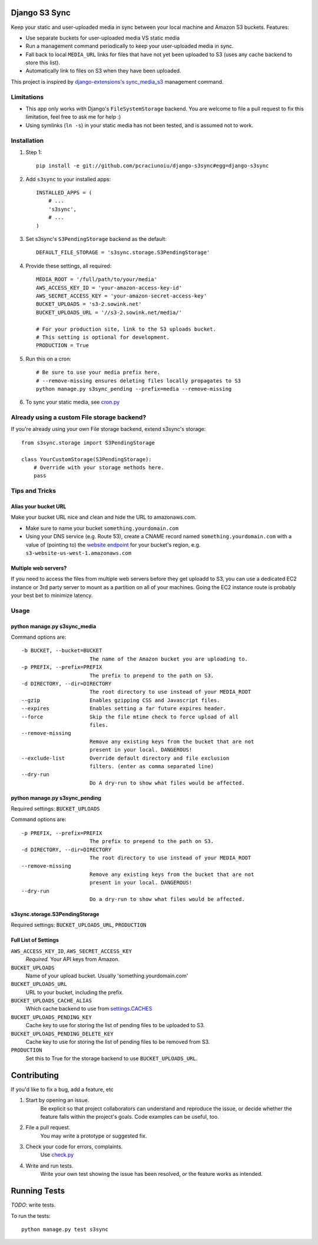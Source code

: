 Django S3 Sync
==============

Keep your static and user-uploaded media in sync between your local machine and Amazon S3 buckets. Features:

* Use separate buckets for user-uploaded media VS static media
* Run a management command periodically to keep your user-uploaded media in sync.
* Fall back to local ``MEDIA_URL`` links for files that have not yet been uploaded to S3 (uses any cache backend to store this list).
* Automatically link to files on S3 when they have been uploaded.

This project is inspired by `django-extensions's sync_media_s3 <https://github.com/django-extensions/django-extensions/blob/master/django_extensions/management/commands/sync_media_s3.py>`_ management command.

Limitations
-----------

* This app only works with Django's ``FileSystemStorage`` backend. You are welcome to file a pull request to fix this limitation, feel free to ask me for help :)
* Using symlinks (``ln -s``) in your static media has not been tested, and is assumed not to work.

Installation
------------

#. Step 1::

    pip install -e git://github.com/pcraciunoiu/django-s3sync#egg=django-s3sync

#. Add ``s3sync`` to your installed apps::

    INSTALLED_APPS = (
        # ...
        's3sync',
        # ...
    )

#. Set s3sync's ``S3PendingStorage`` backend as the default::

    DEFAULT_FILE_STORAGE = 's3sync.storage.S3PendingStorage'

#. Provide these settings, all required::

    MEDIA_ROOT = '/full/path/to/your/media'
    AWS_ACCESS_KEY_ID = 'your-amazon-access-key-id'
    AWS_SECRET_ACCESS_KEY = 'your-amazon-secret-access-key'
    BUCKET_UPLOADS = 's3-2.sowink.net'
    BUCKET_UPLOADS_URL = '//s3-2.sowink.net/media/'

    # For your production site, link to the S3 uploads bucket.
    # This setting is optional for development.
    PRODUCTION = True

#. Run this on a cron::

    # Be sure to use your media prefix here.
    # --remove-missing ensures deleting files locally propagates to S3
    python manage.py s3sync_pending --prefix=media --remove-missing

#. To sync your static media, see `cron.py <https://github.com/pcraciunoiu/django-s3sync/tree/master/example/cron.py>`_


Already using a custom File storage backend?
--------------------------------------------

If you're already using your own File storage backend, extend s3sync's storage::

    from s3sync.storage import S3PendingStorage

    class YourCustomStorage(S3PendingStorage):
        # Override with your storage methods here.
        pass

Tips and Tricks
---------------

Alias your bucket URL
~~~~~~~~~~~~~~~~~~~~~

Make your bucket URL nice and clean and hide the URL to amazonaws.com.

* Make sure to name your bucket ``something.yourdomain.com``
* Using your DNS service (e.g. Route 53), create a CNAME record named ``something.yourdomain.com`` with a value of (pointing to) the `website endpoint <http://docs.amazonwebservices.com/AmazonS3/latest/dev/WebsiteEndpoints.html>`_ for your bucket's region, e.g. ``s3-website-us-west-1.amazonaws.com``

Multiple web servers?
~~~~~~~~~~~~~~~~~~~~~

If you need to access the files from multiple web servers before they get uploadd to S3, you can use a dedicated EC2 instance or 3rd party server to mount as a partition on all of your machines. Going the EC2 instance route is probably your best bet to minimize latency.

Usage
-----

python manage.py s3sync_media
~~~~~~~~~~~~~~~~~~~~~~~~~~~~~

Command options are::

  -b BUCKET, --bucket=BUCKET
                        The name of the Amazon bucket you are uploading to.
  -p PREFIX, --prefix=PREFIX
                        The prefix to prepend to the path on S3.
  -d DIRECTORY, --dir=DIRECTORY
                        The root directory to use instead of your MEDIA_ROOT
  --gzip                Enables gzipping CSS and Javascript files.
  --expires             Enables setting a far future expires header.
  --force               Skip the file mtime check to force upload of all
                        files.
  --remove-missing
                        Remove any existing keys from the bucket that are not
                        present in your local. DANGEROUS!
  --exclude-list        Override default directory and file exclusion
                        filters. (enter as comma separated line)
  --dry-run
                        Do A dry-run to show what files would be affected.


python manage.py s3sync_pending
~~~~~~~~~~~~~~~~~~~~~~~~~~~~~~~

Required settings: ``BUCKET_UPLOADS``

Command options are::

  -p PREFIX, --prefix=PREFIX
                        The prefix to prepend to the path on S3.
  -d DIRECTORY, --dir=DIRECTORY
                        The root directory to use instead of your MEDIA_ROOT
  --remove-missing
                        Remove any existing keys from the bucket that are not
                        present in your local. DANGEROUS!
  --dry-run
                        Do a dry-run to show what files would be affected.

s3sync.storage.S3PendingStorage
~~~~~~~~~~~~~~~~~~~~~~~~~~~~~~~

Required settings: ``BUCKET_UPLOADS_URL``, ``PRODUCTION``


Full List of Settings
~~~~~~~~~~~~~~~~~~~~~

``AWS_ACCESS_KEY_ID``, ``AWS_SECRET_ACCESS_KEY``
  *Required.* Your API keys from Amazon.

``BUCKET_UPLOADS``
  Name of your upload bucket. Usually 'something.yourdomain.com'

``BUCKET_UPLOADS_URL``
  URL to your bucket, including the prefix.

``BUCKET_UPLOADS_CACHE_ALIAS``
  Which cache backend to use from `settings.CACHES <https://docs.djangoproject.com/en/dev/ref/settings/#std:setting-CACHES>`_

``BUCKET_UPLOADS_PENDING_KEY``
  Cache key to use for storing the list of pending files to be uploaded to S3.

``BUCKET_UPLOADS_PENDING_DELETE_KEY``
  Cache key to use for storing the list of pending files to be removed from S3.

``PRODUCTION``
  Set this to True for the storage backend to use ``BUCKET_UPLOADS_URL``.

Contributing
============
If you'd like to fix a bug, add a feature, etc

#. Start by opening an issue.
    Be explicit so that project collaborators can understand and reproduce the
    issue, or decide whether the feature falls within the project's goals.
    Code examples can be useful, too.

#. File a pull request.
    You may write a prototype or suggested fix.

#. Check your code for errors, complaints.
    Use `check.py <https://github.com/jbalogh/check>`_

#. Write and run tests.
    Write your own test showing the issue has been resolved, or the feature
    works as intended.

Running Tests
=============

*TODO*: write tests.

To run the tests::

    python manage.py test s3sync
